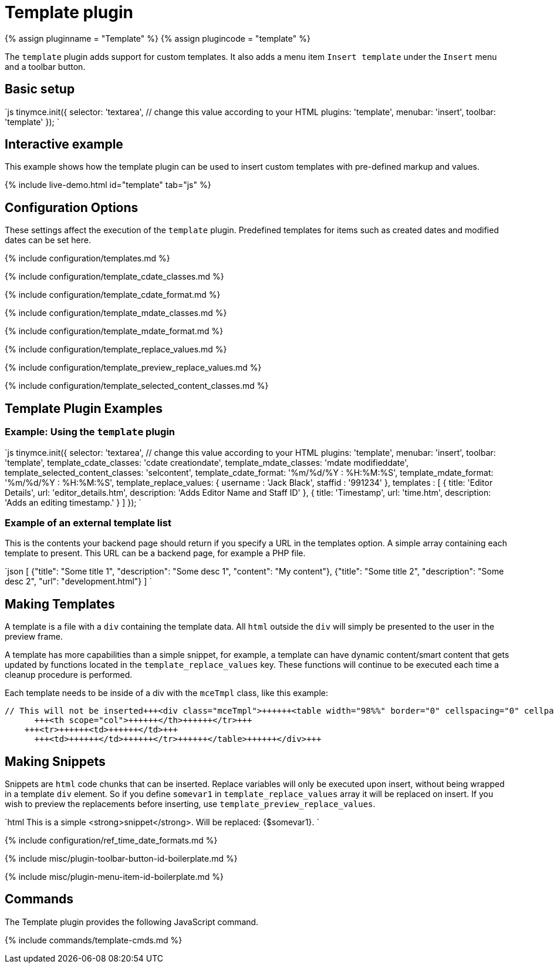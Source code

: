 = Template plugin
:controls: toolbar button, menu item
:description: Custom templates for your content.
:keywords: insert template_cdate_classes template_cdate_format template_mdate_classes template_mdate_format  template_replace_values template_selected_content_classes template_preview_replace_values
:title_nav: Template

{% assign pluginname = "Template" %}
{% assign plugincode = "template" %}

The `template` plugin adds support for custom templates. It also adds a menu item `Insert template` under the `Insert` menu and a toolbar button.

== Basic setup

`js
tinymce.init({
  selector: 'textarea',  // change this value according to your HTML
  plugins: 'template',
  menubar: 'insert',
  toolbar: 'template'
});
`

== Interactive example

This example shows how the template plugin can be used to insert custom templates with pre-defined markup and values.

{% include live-demo.html id="template" tab="js" %}

== Configuration Options

These settings affect the execution of the `template` plugin. Predefined templates for items such as created dates and modified dates can be set here.

{% include configuration/templates.md %}

{% include configuration/template_cdate_classes.md %}

{% include configuration/template_cdate_format.md %}

{% include configuration/template_mdate_classes.md %}

{% include configuration/template_mdate_format.md %}

{% include configuration/template_replace_values.md %}

{% include configuration/template_preview_replace_values.md %}

{% include configuration/template_selected_content_classes.md %}

== Template Plugin Examples

=== Example: Using the `template` plugin

`js
tinymce.init({
  selector: 'textarea',  // change this value according to your HTML
  plugins: 'template',
  menubar: 'insert',
  toolbar: 'template',
  template_cdate_classes: 'cdate creationdate',
  template_mdate_classes: 'mdate modifieddate',
  template_selected_content_classes: 'selcontent',
  template_cdate_format: '%m/%d/%Y : %H:%M:%S',
  template_mdate_format: '%m/%d/%Y : %H:%M:%S',
  template_replace_values: {
    username : 'Jack Black',
    staffid : '991234'
  },
  templates : [
    {
      title: 'Editor Details',
      url: 'editor_details.htm',
      description: 'Adds Editor Name and Staff ID'
    },
      {
        title: 'Timestamp',
        url: 'time.htm',
        description: 'Adds an editing timestamp.'
      }
  ]
});
`

=== Example of an external template list

This is the contents your backend page should return if you specify a URL in the templates option. A simple array containing each template to present. This URL can be a backend page, for example a PHP file.

`json
[
  {"title": "Some title 1", "description": "Some desc 1", "content": "My content"},
  {"title": "Some title 2", "description": "Some desc 2", "url": "development.html"}
]
`

== Making Templates

A template is a file with a `div` containing the template data. All `html` outside the `div` will simply be presented to the user in the preview frame.

A template has more capabilities than a simple snippet, for example, a template can have dynamic content/smart content that gets updated by functions located in the `template_replace_values` key. These functions will continue to be executed each time a cleanup procedure is performed.

Each template needs to be inside of a div with the `mceTmpl` class, like this example:

```html
// This will not be inserted+++<div class="mceTmpl">++++++<table width="98%%" border="0" cellspacing="0" cellpadding="0">++++++<tr>++++++<th scope="col">++++++</th>+++
      +++<th scope="col">++++++</th>++++++</tr>+++
    +++<tr>++++++<td>++++++</td>+++
      +++<td>++++++</td>++++++</tr>++++++</table>++++++</div>+++

```

== Making Snippets

Snippets are `html` code chunks that can be inserted. Replace variables will only be executed upon insert, without being wrapped in a template `div` element. So if you define `somevar1` in `template_replace_values` array it will be replaced on insert. If you wish to preview the replacements before inserting, use `template_preview_replace_values`.

`html
This is a simple <strong>snippet</strong>. Will be replaced: {$somevar1}.
`

{% include configuration/ref_time_date_formats.md %}

{% include misc/plugin-toolbar-button-id-boilerplate.md %}

{% include misc/plugin-menu-item-id-boilerplate.md %}

== Commands

The Template plugin provides the following JavaScript command.

{% include commands/template-cmds.md %}
